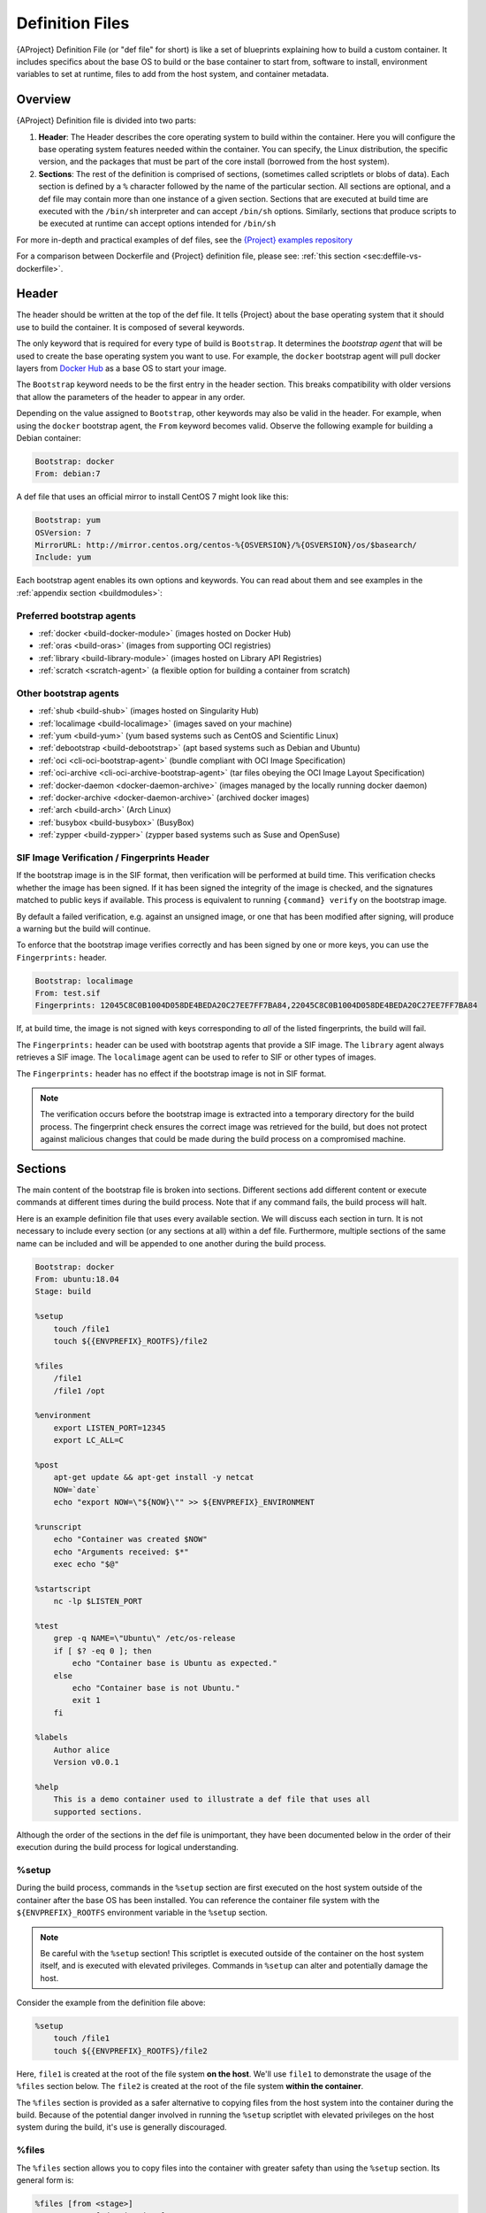 .. _definition-files:

##################
 Definition Files
##################

.. _sec:deffiles:

{AProject} Definition File (or "def file" for short) is like a set
of blueprints explaining how to build a custom container. It includes
specifics about the base OS to build or the base container to start
from, software to install, environment variables to set at runtime,
files to add from the host system, and container metadata.

**********
 Overview
**********

{AProject} Definition file is divided into two parts:

#. **Header**: The Header describes the core operating system to build
   within the container. Here you will configure the base operating
   system features needed within the container. You can specify, the
   Linux distribution, the specific version, and the packages that must
   be part of the core install (borrowed from the host system).

#. **Sections**: The rest of the definition is comprised of sections,
   (sometimes called scriptlets or blobs of data). Each section is
   defined by a ``%`` character followed by the name of the particular
   section. All sections are optional, and a def file may contain more
   than one instance of a given section. Sections that are executed at
   build time are executed with the ``/bin/sh`` interpreter and can
   accept ``/bin/sh`` options. Similarly, sections that produce scripts
   to be executed at runtime can accept options intended for ``/bin/sh``

For more in-depth and practical examples of def files, see the `{Project}
examples repository <https://github.com/{orgrepo}/tree/main/examples>`_

For a comparison between Dockerfile and {Project} definition file,
please see: :ref:`this section <sec:deffile-vs-dockerfile>`.

********
 Header
********

The header should be written at the top of the def file. It tells
{Project} about the base operating system that it should use to
build the container. It is composed of several keywords.

The only keyword that is required for every type of build is
``Bootstrap``. It determines the *bootstrap agent* that will be used to
create the base operating system you want to use. For example, the
``docker`` bootstrap agent will pull docker layers from `Docker Hub
<https://hub.docker.com/>`_ as a base OS to start your image.

The ``Bootstrap`` keyword needs to be
the first entry in the header section. This breaks compatibility with
older versions that allow the parameters of the header to appear in any
order.

Depending on the value assigned to ``Bootstrap``, other keywords may
also be valid in the header. For example, when using the ``docker``
bootstrap agent, the ``From`` keyword becomes valid. Observe the
following example for building a Debian container:

.. code:: {command}

   Bootstrap: docker
   From: debian:7

A def file that uses an official mirror to install CentOS 7 might look
like this:

.. code:: {command}

   Bootstrap: yum
   OSVersion: 7
   MirrorURL: http://mirror.centos.org/centos-%{OSVERSION}/%{OSVERSION}/os/$basearch/
   Include: yum

Each bootstrap agent enables its own options and keywords. You can read
about them and see examples in the :ref:`appendix section
<buildmodules>`:

Preferred bootstrap agents
==========================

-  :ref:`docker <build-docker-module>` (images hosted on Docker Hub)
-  :ref:`oras <build-oras>` (images from supporting OCI registries)
-  :ref:`library <build-library-module>` (images hosted on Library API Registries)
-  :ref:`scratch <scratch-agent>` (a flexible option for building a
   container from scratch)

Other bootstrap agents
======================

-  :ref:`shub <build-shub>` (images hosted on Singularity Hub)
-  :ref:`localimage <build-localimage>` (images saved on your machine)
-  :ref:`yum <build-yum>` (yum based systems such as CentOS and
   Scientific Linux)
-  :ref:`debootstrap <build-debootstrap>` (apt based systems such as
   Debian and Ubuntu)
-  :ref:`oci <cli-oci-bootstrap-agent>` (bundle compliant with OCI Image
   Specification)
-  :ref:`oci-archive <cli-oci-archive-bootstrap-agent>` (tar files
   obeying the OCI Image Layout Specification)
-  :ref:`docker-daemon <docker-daemon-archive>` (images managed by the
   locally running docker daemon)
-  :ref:`docker-archive <docker-daemon-archive>` (archived docker
   images)
-  :ref:`arch <build-arch>` (Arch Linux)
-  :ref:`busybox <build-busybox>` (BusyBox)
-  :ref:`zypper <build-zypper>` (zypper based systems such as Suse and
   OpenSuse)

SIF Image Verification / Fingerprints Header
============================================

If the bootstrap image is in the SIF format, then verification will be
performed at build time. This verification checks whether the image has
been signed. If it has been signed the integrity of the image is
checked, and the signatures matched to public keys if available. This
process is equivalent to running ``{command} verify`` on the bootstrap
image.

By default a failed verification, e.g. against an unsigned image, or one
that has been modified after signing, will produce a warning but the
build will continue.

To enforce that the bootstrap image verifies correctly and has been
signed by one or more keys, you can use the ``Fingerprints:`` header.

.. code:: {command}

   Bootstrap: localimage
   From: test.sif
   Fingerprints: 12045C8C0B1004D058DE4BEDA20C27EE7FF7BA84,22045C8C0B1004D058DE4BEDA20C27EE7FF7BA84

If, at build time, the image is not signed with keys corresponding to
*all* of the listed fingerprints, the build will fail.

The ``Fingerprints:`` header can be used with bootstrap agents that
provide a SIF image. The ``library`` agent always retrieves a SIF image.
The ``localimage`` agent can be used to refer to SIF or other types of
images.

The ``Fingerprints:`` header has no effect if the bootstrap image is not
in SIF format.

.. note::

   The verification occurs before the bootstrap image is extracted into
   a temporary directory for the build process. The fingerprint check
   ensures the correct image was retrieved for the build, but does not
   protect against malicious changes that could be made during the build
   process on a compromised machine.

**********
 Sections
**********

The main content of the bootstrap file is broken into sections.
Different sections add different content or execute commands at
different times during the build process. Note that if any command
fails, the build process will halt.

Here is an example definition file that uses every available section. We
will discuss each section in turn. It is not necessary to include every
section (or any sections at all) within a def file. Furthermore,
multiple sections of the same name can be included and will be appended
to one another during the build process.

.. code:: {command}

   Bootstrap: docker
   From: ubuntu:18.04
   Stage: build

   %setup
       touch /file1
       touch ${{ENVPREFIX}_ROOTFS}/file2

   %files
       /file1
       /file1 /opt

   %environment
       export LISTEN_PORT=12345
       export LC_ALL=C

   %post
       apt-get update && apt-get install -y netcat
       NOW=`date`
       echo "export NOW=\"${NOW}\"" >> ${ENVPREFIX}_ENVIRONMENT

   %runscript
       echo "Container was created $NOW"
       echo "Arguments received: $*"
       exec echo "$@"

   %startscript
       nc -lp $LISTEN_PORT

   %test
       grep -q NAME=\"Ubuntu\" /etc/os-release
       if [ $? -eq 0 ]; then
           echo "Container base is Ubuntu as expected."
       else
           echo "Container base is not Ubuntu."
           exit 1
       fi

   %labels
       Author alice
       Version v0.0.1

   %help
       This is a demo container used to illustrate a def file that uses all
       supported sections.

Although the order of the sections in the def file is unimportant, they
have been documented below in the order of their execution during the
build process for logical understanding.

%setup
======

During the build process, commands in the ``%setup`` section are first
executed on the host system outside of the container after the base OS
has been installed. You can reference the container file system with the
``${ENVPREFIX}_ROOTFS`` environment variable in the ``%setup`` section.

.. note::

   Be careful with the ``%setup`` section! This scriptlet is executed
   outside of the container on the host system itself, and is executed
   with elevated privileges. Commands in ``%setup`` can alter and
   potentially damage the host.

Consider the example from the definition file above:

.. code:: {command}

   %setup
       touch /file1
       touch ${{ENVPREFIX}_ROOTFS}/file2

Here, ``file1`` is created at the root of the file system **on the
host**. We'll use ``file1`` to demonstrate the usage of the ``%files``
section below. The ``file2`` is created at the root of the file system
**within the container**.

The ``%files`` section is provided as
a safer alternative to copying files from the host system into the
container during the build. Because of the potential danger involved in
running the ``%setup`` scriptlet with elevated privileges on the host
system during the build, it's use is generally discouraged.

%files
======

The ``%files`` section allows you to copy files into the container with
greater safety than using the ``%setup`` section. Its general form is:

.. code:: {command}

   %files [from <stage>]
       <source> [<destination>]
       ...

Each line is a ``<source>`` and ``<destination>`` pair. The ``<source>``
is either:

  #. A valid path on your host system
  #. A valid path in a previous stage of the build

while the ``<destination>`` is always a path into the current container. If the
``<destination>`` path is omitted it will be assumed to be the same as
``<source>``. To show how copying from your host system works, let's
consider the example from the definition file above:

.. code:: {command}

   %files
       /file1
       /file1 /opt

``file1`` was created in the root of the host file system during the ``%setup``
section (see above).  The ``%files`` scriptlet will copy ``file1`` to the root
of the container file system and then make a second copy of ``file1`` within the
container in ``/opt``.

Files can also be copied from other stages by providing the source location in the
previous stage and the destination in the current container.

.. code:: {command}

   %files from stage_name
     /root/hello /bin/hello

The only difference in behavior between copying files from your host
system and copying them from previous stages is that in the former case
symbolic links are always followed during the copy to the container,
while in the latter symbolic links are preserved.

Files in the ``%files`` section are always copied before the ``%post``
section is executed so that they are available during the build and
configuration process.

%app*
=====

In some circumstances, it may be redundant to build different containers
for each app with nearly equivalent dependencies. {Project} supports
installing apps within internal modules based on the concept of the
`Scientific Filesystem (SCIF) <https://sci-f.github.io/>`_. More
information on defining and using SCIF Apps :ref:`here <apps>`.

%post
=====

This section is where you can download files from the internet with
tools like ``git`` and ``wget``, install new software and libraries,
write configuration files, create new directories, etc.

Consider the example from the definition file above:

.. code:: {command}

   %post
       apt-get update && apt-get install -y netcat
       NOW=`date`
       echo "export NOW=\"${NOW}\"" >> ${ENVPREFIX}_ENVIRONMENT

This ``%post`` scriptlet uses the Ubuntu package manager ``apt`` to
update the container and install the program ``netcat`` (that will be
used in the ``%startscript`` section below).

The script is also setting an environment variable at build time. Note
that the value of this variable cannot be anticipated, and therefore
cannot be set during the ``%environment`` section. For situations like
this, the ``${ENVPREFIX}_ENVIRONMENT`` variable is provided. Redirecting
text to this variable will cause it to be written to a file called
``/.singularity.d/env/91-environment.sh`` that will be sourced at
runtime.

Variables set in the ``%post`` section through
``${ENVPREFIX}_ENVIRONMENT`` take precedence over those added via
``%environment``.

%test
=====

The ``%test`` section runs at the very end of the build process to
validate the container using a method of your choice. You can also
execute this scriptlet through the container itself, using the ``test``
command.

Consider the example from the def file above:

.. code:: {command}

   %test
       grep -q NAME=\"Ubuntu\" /etc/os-release
       if [ $? -eq 0 ]; then
           echo "Container base is Ubuntu as expected."
       else
           echo "Container base is not Ubuntu."
           exit 1
       fi

This (somewhat silly) script tests if the base OS is Ubuntu. You could
also write a script to test that binaries were appropriately downloaded
and built, or that software works as expected on custom hardware. If you
want to build a container without running the ``%test`` section (for
example, if the build system does not have the same hardware that will
be used on the production system), you can do so with the ``--notest``
build option:

.. code::

   $ sudo {command} build --notest my_container.sif my_container.def

Running the test command on a container built with this def file yields
the following:

.. code::

   $ {command} test my_container.sif
   Container base is Ubuntu as expected.

One common use of the ``%test`` section is to run a quick check that the
programs you intend to install in the container are present. If you
installed the program ``samtools``, which shows a usage screen when run
without any options, you might test it can be run with:

.. code:: {command}

   %test
       # Run samtools - exits okay with usage screen if installed
       samtools

If ``samtools`` is not successfully installed in the container then the
``{command} test`` will exit with an error such as ``samtools: command
not found``.

Some programs return an error code when run without mandatory options.
If you want to ignore this, and just check the program is present and
can be called, you can run it as ``myprog || true`` in your test:

.. code:: {command}

   %test
       # Run bwa - exits with error code if installed and run without
       # options
       bwa || true

The ``|| true`` means that if the command before it is found but returns
an error code it will be ignored, and replaced with the error code from
``true`` - which is always ``0`` indicating success.

Because the ``%test`` section is a shell scriptlet, complex tests are
possible. Your scriptlet should usually be written so it will exit with
a non-zero error code if there is a problem during the tests.

Now, the following sections are all inserted into the container
filesystem in single step:

%environment
============

The ``%environment`` section allows you to define environment variables
that will be set at runtime. Note that these variables are not made
available at build time by their inclusion in the ``%environment``
section. This means that if you need the same variables during the build
process, you should also define them in your ``%post`` section.
Specifically:

-  **during build**: The ``%environment`` section is written to a file
   in the container metadata directory. This file is not sourced.
-  **during runtime**: The file in the container metadata directory is
   sourced.

You should use the same conventions that you would use in a ``.bashrc``
or ``.profile`` file. Consider this example from the def file above:

.. code:: {command}

   %environment
       export LISTEN_PORT=12345
       export LC_ALL=C

The ``$LISTEN_PORT`` variable will be used in the ``%startscript``
section below. The ``$LC_ALL`` variable is useful for many programs
(often written in Perl) that complain when no locale is set.

After building this container, you can verify that the environment
variables are set appropriately at runtime with the following command:

.. code::

   $ {command} exec my_container.sif env | grep -E 'LISTEN_PORT|LC_ALL'
   LISTEN_PORT=12345
   LC_ALL=C

To set a default value for a variable in the ``%environment`` section,
but adopt the value of a host environment variable if it is set, use
the following syntax:

.. code:: {command}

    %environment
	  FOO=${FOO:-'default'}

The value of ``FOO`` in the container will take the value of ``FOO``
on the host, or ``default`` if ``FOO`` is not set on the host or
``--cleanenv`` / ``--containall`` have been specified.

Note that variables added to the ``${ENVPREFIX}_ENVIRONMENT`` file in
``%post`` will take precedence over variables set in the
``%environment`` section.

See :ref:`Environment and Metadata <environment-and-metadata>` for more
information about the {Project} container environment.

.. _startscript:

%startscript
============

Similar to the ``%runscript`` section, the contents of the
``%startscript`` section is written to a file within the container at
build time. This file is executed when the ``instance start`` command is
issued.

Consider the example from the def file above.

.. code:: {command}

   %startscript
       nc -lp $LISTEN_PORT

Here the netcat program is used to listen for TCP traffic on the port
indicated by the ``$LISTEN_PORT`` variable (set in the ``%environment``
section above). The script can be invoked like so:

.. code::

   $ {command} instance start my_container.sif instance1
   INFO:    instance started successfully

   $ lsof | grep LISTEN
   nc        19061               vagrant    3u     IPv4             107409      0t0        TCP *:12345 (LISTEN)

   $ {command} instance stop instance1
   Stopping instance1 instance of /home/vagrant/my_container.sif (PID=19035)

.. _runscript:

%runscript
==========

The contents of the ``%runscript`` section are written to a file within
the container that is executed when the container image is run (either
via the ``{command} run`` command or by executing the container
directly as a command). When the container is invoked, arguments
following the container name are passed to the runscript. This means
that you can (and should) process arguments within your runscript.

Consider the example from the def file above:

.. code:: {command}

   %runscript
       echo "Container was created $NOW"
       echo "Arguments received: $*"
       exec echo "$@"

In this runscript, the time that the container was created is echoed via
the ``$NOW`` variable (set in the ``%post`` section above). The options
passed to the container at runtime are printed as a single string
(``$*``) and then they are passed to echo via a quoted array (``$@``)
which ensures that all of the arguments are properly parsed by the
executed command. The ``exec`` preceding the final ``echo`` command
replaces the current entry in the process table (which originally was
the call to {Project}). Thus the runscript shell process ceases to
exist, and only the process running within the container remains.

Running the container built using this def file will yield the
following:

.. code::

   $ ./my_container.sif
   Container was created Thu Dec  6 20:01:56 UTC 2018
   Arguments received:

   $ ./my_container.sif this that and the other
   Container was created Thu Dec  6 20:01:56 UTC 2018
   Arguments received: this that and the other
   this that and the other

%labels
=======

The ``%labels`` section is used to add metadata to the file
``/.singularity.d/labels.json`` within your container. The general
format is a name-value pair.

Consider the example from the def file above:

.. code:: {command}

   %labels
       Author d@sylabs.io
       Version v0.0.1
       MyLabel Hello World

Note that labels are defined by key-value pairs. To define a label just
add it on the labels section and after the first space character add the
correspondent value to the label.

In the previous example, the first label name is ``Author``` with a
value of ``alice``. The second label name is ``Version`` with a
value of ``v0.0.1``. Finally, the last label named ``MyLabel`` has the
value of ``Hello World``.

To inspect the available labels on your image you can do so by running
the following command:

.. code::

   $ {command} inspect my_container.sif

   Author: alice
   Version: v0.0.1
   MyLabel: Hello World
   org.label-schema.build-arch: amd64
   org.label-schema.build-date: Tuesday_1_March_2022_16:49:5_PST
   org.label-schema.schema-version: 1.0
   org.label-schema.usage: /.singularity.d/runscript.help
   org.label-schema.usage.apptainer.runscript.help: /.singularity.d/runscript.help
   org.label-schema.usage.apptainer.version: 1.0.0
   org.label-schema.usage.singularity.deffile.bootstrap: docker
   org.label-schema.usage.singularity.deffile.from: ubuntu:18.04
   org.label-schema.usage.singularity.deffile.stage: build

Some labels that are captured automatically from the build process. You
can read more about labels and metadata :ref:`here
<environment-and-metadata>`.

%help
=====

Any text in the ``%help`` section is transcribed into a metadata file in
the container during the build. This text can then be displayed using
the ``run-help`` command.

Consider the example from the def file above:

.. code:: {command}

   %help
       This is a demo container used to illustrate a def file that uses all
       supported sections.

After building the help can be displayed like so:

.. code::

   $ {command} run-help my_container.sif
       This is a demo container used to illustrate a def file that uses all
       supported sections.

********************
 Multi-Stage Builds
********************

Multi-stage builds are supported where
one environment can be used for compilation, then the resulting binary
can be copied into a final environment. This allows a slimmer final
image that does not require the entire development stack.

.. code:: {command}

   Bootstrap: docker
   From: golang:1.12.3-alpine3.9
   Stage: devel

   %post
     # prep environment
     export PATH="/go/bin:/usr/local/go/bin:$PATH"
     export HOME="/root"
     cd /root

     # insert source code, could also be copied from the host with %files
     cat << EOF > hello.go
     package main
     import "fmt"

     func main() {
       fmt.Printf("Hello World!\n")
     }
   EOF

     go build -o hello hello.go


   # Install binary into the final image
   Bootstrap: library
   From: alpine:3.9
   Stage: final

   # install binary from stage one
   %files from devel
     /root/hello /bin/hello

The names of stages are arbitrary. Each of these sections will be
executed in the same order as described for a single stage build except
the files from the previous stage are copied before ``%setup`` section
of the next stage. Files can only be copied from stages declared before
the current stage in the definition. E.g., the ``devel`` stage in the
above definition cannot copy files from the ``final`` stage, but the
``final`` stage can copy files from the ``devel`` stage.

.. _apps:

***********
 SCIF Apps
***********

SCIF is a standard for encapsulating multiple apps into a container. A
container with SCIF apps has multiple entry points, and you can choose
which to run easily. Each entry point can carry out a different task
with its own environment, metadata etc., without the need for a
collection of different containers.

{Project} implements SCIF, and you can read more about how to use it
below.

SCIF is not specific to {Project}. You can learn more about it at
the project's site: https://sci-f.github.io/ which includes extended
tutorials, the specification, and other information.

SCIF %app* sections
===================

SCIF apps within {aProject} container are created using ``%app*``
sections in a definition file. These ``%app*`` sections, which will
impact the way the container runs a specific ``--app`` can exist
alongside any of the primary sections (i.e. ``%post``,``%runscript``,
``%environment``, etc.). As with the other sections, the ordering of the
``%app*`` sections isn’t important.

The following runscript demonstrates how to build 2 different apps into
the same container using SCIF modules:

.. code:: {command}

   Bootstrap: docker
   From: ubuntu

   %environment
       GLOBAL=variables
       AVAILABLE="to all apps"

   ##############################
   # foo
   ##############################

   %apprun foo
       exec echo "RUNNING FOO"

   %applabels foo
      BESTAPP FOO

   %appinstall foo
      touch foo.exec

   %appenv foo
       SOFTWARE=foo
       export SOFTWARE

   %apphelp foo
       This is the help for foo.

   %appfiles foo
      foo.txt

   ##############################
   # bar
   ##############################

   %apphelp bar
       This is the help for bar.

   %applabels bar
      BESTAPP BAR

   %appinstall bar
       touch bar.exec

   %appenv bar
       SOFTWARE=bar
       export SOFTWARE

An ``%appinstall`` section is the equivalent of ``%post`` but for a
particular app. Similarly, ``%appenv`` equates to the app version of
``%environment`` and so on.

After installing apps into modules using the ``%app*`` sections, the
``--app`` option becomes available allowing the following functions:

To run a specific app within the container:

.. code::

   % {command} run --app foo my_container.sif
   RUNNING FOO

The same environment variable, ``$SOFTWARE`` is defined for both apps in
the def file above. You can execute the following command to search the
list of active environment variables and ``grep`` to determine if the
variable changes depending on the app we specify:

.. code::

   $ {command} exec --app foo my_container.sif env | grep SOFTWARE
   SOFTWARE=foo

   $ {command} exec --app bar my_container.sif env | grep SOFTWARE
   SOFTWARE=bar

**********************************
 Best Practices for Build Recipes
**********************************

When crafting your recipe, it is best to consider the following:

#. Always install packages, programs, data, and files into operating
   system locations (e.g. not ``/home``, ``/tmp`` , or any other
   directories that might get commonly binded on).

#. Document your container. If your runscript doesn’t supply help, write
   a ``%help`` or ``%apphelp`` section. A good container tells the user
   how to interact with it.

#. If you require any special environment variables to be defined, add
   them to the ``%environment`` and ``%appenv`` sections of the build
   recipe.

#. Files should always be owned by a system account (UID less than 500).

#. Ensure that sensitive files like ``/etc/passwd``, ``/etc/group``, and
   ``/etc/shadow`` do not contain secrets.

#. Build production containers from a definition file instead of a
   sandbox that has been manually changed. This ensures the greatest
   possibility of reproducibility and mitigates the "black box" effect.
